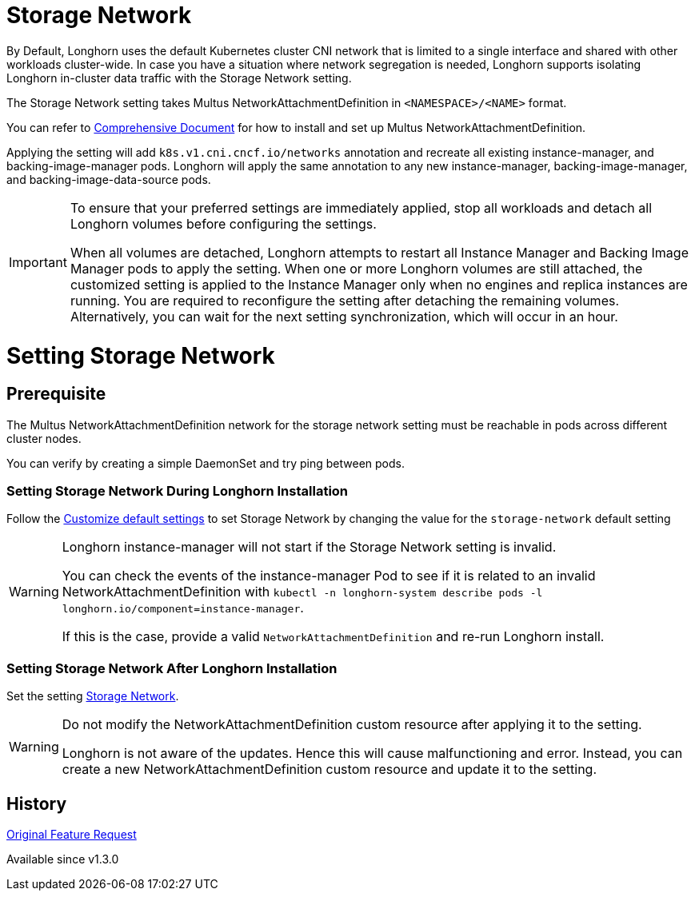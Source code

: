 = Storage Network
:doctype: book
:weight: 8
:current-version: {page-origin-branch}

By Default, Longhorn uses the default Kubernetes cluster CNI network that is limited to a single interface and shared with other workloads cluster-wide. In case you have a situation where network segregation is needed, Longhorn supports isolating Longhorn in-cluster data traffic with the Storage Network setting.

The Storage Network setting takes Multus NetworkAttachmentDefinition in `<NAMESPACE>/<NAME>` format.

You can refer to https://github.com/k8snetworkplumbingwg/multus-cni#comprehensive-documentation[Comprehensive Document] for how to install and set up Multus NetworkAttachmentDefinition.

Applying the setting will add `k8s.v1.cni.cncf.io/networks` annotation and recreate all existing instance-manager, and backing-image-manager pods.
Longhorn will apply the same annotation to any new instance-manager, backing-image-manager, and backing-image-data-source pods.

[IMPORTANT]
====
To ensure that your preferred settings are immediately applied, stop all workloads and detach all Longhorn volumes before configuring the settings.

When all volumes are detached, Longhorn attempts to restart all Instance Manager and Backing Image Manager pods to apply the setting.
When one or more Longhorn volumes are still attached, the customized setting is applied to the Instance Manager only when no engines and replica instances are running. You are required to reconfigure the setting after detaching the remaining volumes. Alternatively, you can wait for the next setting synchronization, which will occur in an hour.
====

= Setting Storage Network

== Prerequisite

The Multus NetworkAttachmentDefinition network for the storage network setting must be reachable in pods across different cluster nodes.

You can verify by creating a simple DaemonSet and try ping between pods.

=== Setting Storage Network During Longhorn Installation

Follow the xref:advanced-resources/deploy/customizing-default-settings.adoc[Customize default settings] to set Storage Network by changing the value for the `storage-network` default setting

[WARNING]
====
Longhorn instance-manager will not start if the Storage Network setting is invalid.

You can check the events of the instance-manager Pod to see if it is related to an invalid NetworkAttachmentDefinition with `kubectl -n longhorn-system describe pods -l longhorn.io/component=instance-manager`.

If this is the case, provide a valid `NetworkAttachmentDefinition` and re-run Longhorn install.
====

=== Setting Storage Network After Longhorn Installation

Set the setting xref:references/settings.adoc#_storage_network[Storage Network].

[WARNING]
====
Do not modify the NetworkAttachmentDefinition custom resource after applying it to the setting.

Longhorn is not aware of the updates. Hence this will cause malfunctioning and error. Instead, you can create a new NetworkAttachmentDefinition custom resource and update it to the setting.
====

== History

https://github.com/longhorn/longhorn/issues/2285[Original Feature Request]

Available since v1.3.0
